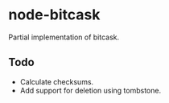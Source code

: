 * node-bitcask
Partial implementation of bitcask.

** Todo
- Calculate checksums.
- Add support for deletion using tombstone.

